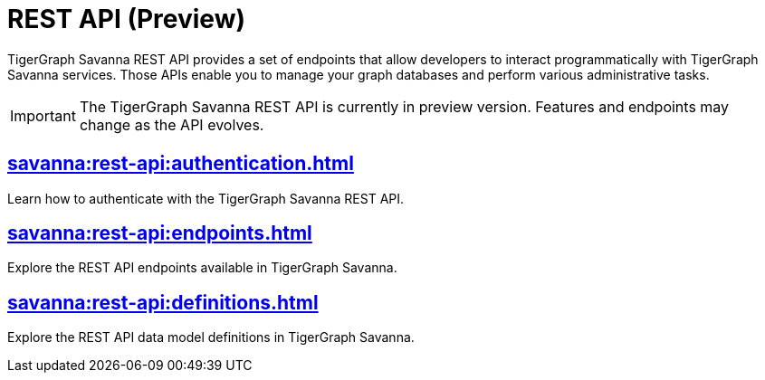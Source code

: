 = REST API (Preview)
:experimental:

TigerGraph Savanna REST API provides a set of endpoints that allow developers to interact programmatically with TigerGraph Savanna services. Those APIs enable you to manage your graph databases and perform various administrative tasks.

[IMPORTANT]
====
The TigerGraph Savanna REST API is currently in preview version. Features and endpoints may change as the API evolves.
====


== xref:savanna:rest-api:authentication.adoc[]

Learn how to authenticate with the TigerGraph Savanna REST API.


== xref:savanna:rest-api:endpoints.adoc[]

Explore the REST API endpoints available in TigerGraph Savanna.

== xref:savanna:rest-api:definitions.adoc[]

Explore the REST API data model definitions in TigerGraph Savanna.

